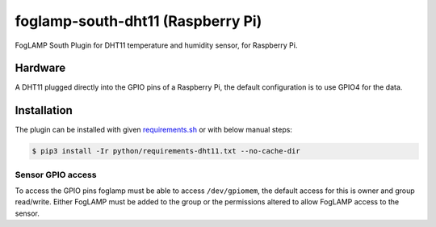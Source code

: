 ==================================
foglamp-south-dht11 (Raspberry Pi)
==================================

FogLAMP South Plugin for DHT11 temperature and humidity sensor, for Raspberry Pi.


Hardware
========

A DHT11 plugged directly into the GPIO pins of a Raspberry Pi, the default configuration is to use GPIO4 for the data.


Installation
============
The plugin can be installed with given `requirements.sh <requirements.sh>`_ or with below manual steps:


.. code-block:: bash

   $ pip3 install -Ir python/requirements-dht11.txt --no-cache-dir


Sensor GPIO access
~~~~~~~~~~~~~~~~~~

To access the GPIO pins foglamp must be able to access ``/dev/gpiomem``, the default access for this is owner and group read/write.
Either FogLAMP must be added to the group or the permissions altered to allow FogLAMP access to the sensor.
